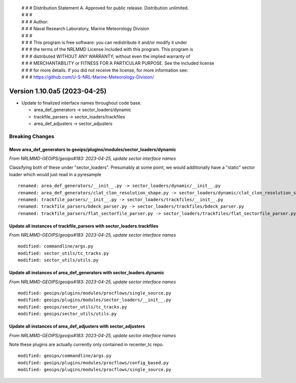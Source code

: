  | # # # Distribution Statement A. Approved for public release. Distribution unlimited.
 | # # #
 | # # # Author:
 | # # # Naval Research Laboratory, Marine Meteorology Division
 | # # #
 | # # # This program is free software: you can redistribute it and/or modify it under
 | # # # the terms of the NRLMMD License included with this program. This program is
 | # # # distributed WITHOUT ANY WARRANTY; without even the implied warranty of
 | # # # MERCHANTABILITY or FITNESS FOR A PARTICULAR PURPOSE. See the included license
 | # # # for more details. If you did not receive the license, for more information see:
 | # # # https://github.com/U-S-NRL-Marine-Meteorology-Division/

Version 1.10.0a5 (2023-04-25)
*****************************

* Update to finalized interface names throughout code base.

  * area_def_generators -> sector_loaders/dynamic
  * trackfile_parsers -> sector_loaders/trackfiles
  * area_def_adjusters -> sector_adjusters

Breaking Changes
================

Move area_def_generators to geoips/plugins/modules/sector_loaders/dynamic
-------------------------------------------------------------------------

*From NRLMMD-GEOIPS/geoips#183: 2023-04-25, update sector interface names*

Classifying both of these under "sector_loaders".  Presumably at some point, we
would additionally have a "static" sector loader which would just read in a
pyresample

::

  renamed: area_def_generators/__init__.py -> sector_loaders/dynamic/__init__.py
  renamed: area_def_generators/clat_clon_resolution_shape.py -> sector_loaders/dynamic/clat_clon_resolution_shape.py
  renamed: trackfile_parsers/__init__.py -> sector_loaders/trackfiles/__init__.py
  renamed: trackfile_parsers/bdeck_parser.py -> sector_loaders/trackfiles/bdeck_parser.py
  renamed: trackfile_parsers/flat_sectorfile_parser.py -> sector_loaders/trackfiles/flat_sectorfile_parser.py

Update all instances of trackfile_parsers with sector_loaders.trackfiles
------------------------------------------------------------------------

*From NRLMMD-GEOIPS/geoips#183: 2023-04-25, update sector interface names*

::

  modified: commandline/args.py
  modified: sector_utils/tc_tracks.py
  modified: sector_utils/utils.py

Update all instances of area_def_generators with sector_loaders.dynamic
-----------------------------------------------------------------------

*From NRLMMD-GEOIPS/geoips#183: 2023-04-25, update sector interface names*

::

  modified: geoips/plugins/modules/procflows/single_source.py
  modified: geoips/plugins/modules/sector_loaders/__init__.py
  modified: geoips/sector_utils/tc_tracks.py
  modified: geoips/sector_utils/utils.py

Update all instances of area_def_adjusters with sector_adjusters
----------------------------------------------------------------

*From NRLMMD-GEOIPS/geoips#183: 2023-04-25, update sector interface names*

Note these plugins are actually currently only contained in recenter_tc repo.

::

  modified: geoips/commandline/args.py
  modified: geoips/plugins/modules/procflows/config_based.py
  modified: geoips/plugins/modules/procflows/single_source.py
